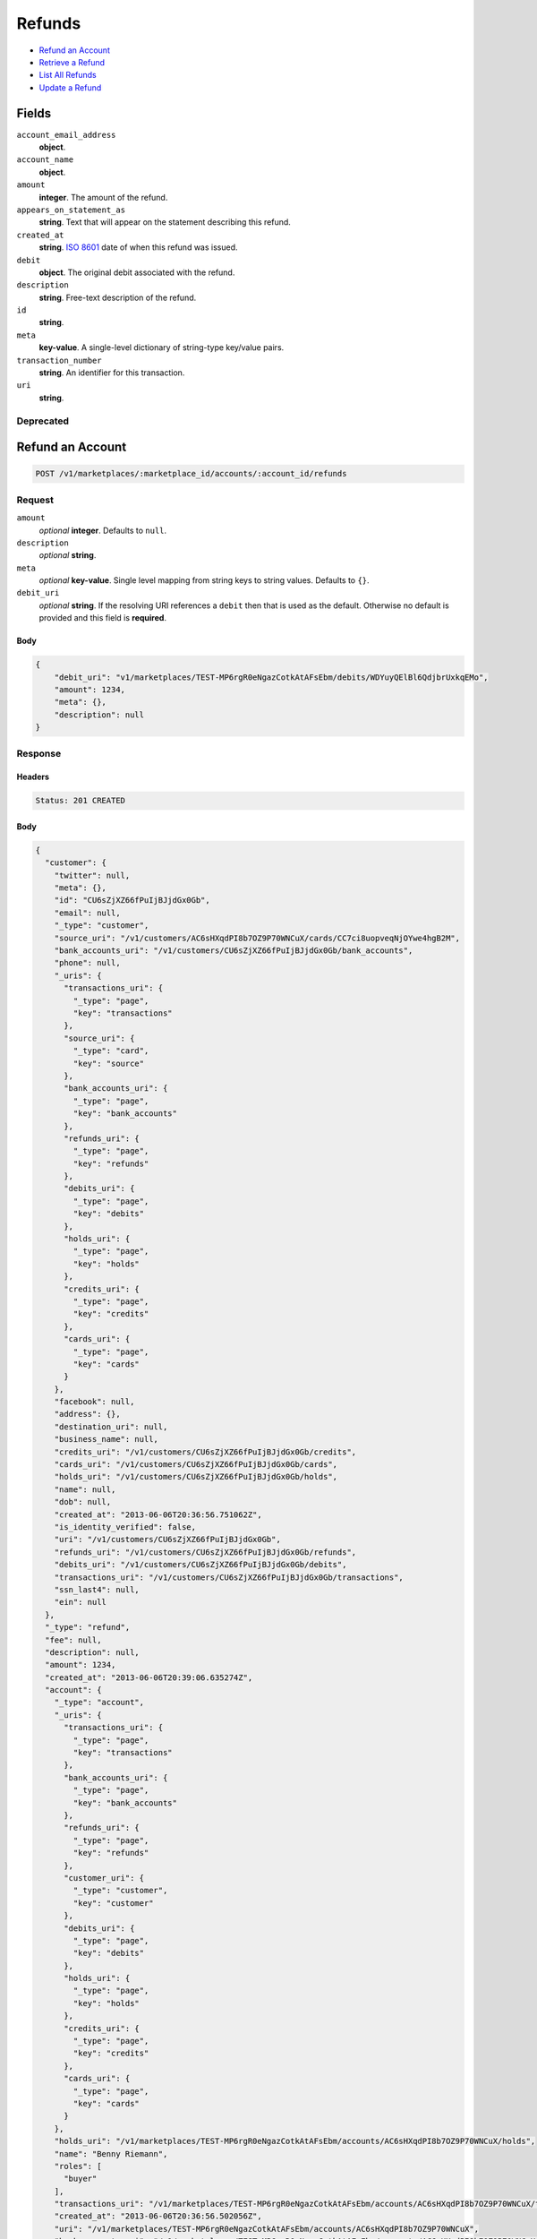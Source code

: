 Refunds
=======

- `Refund an Account`_
- `Retrieve a Refund`_
- `List All Refunds`_
- `Update a Refund`_

Fields
------

``account_email_address``
   **object**.

``account_name``
   **object**.

``amount``
   **integer**. The amount of the refund.

``appears_on_statement_as``
   **string**. Text that will appear on the statement describing this refund.

``created_at``
   **string**. `ISO 8601 <http://www.w3.org/QA/Tips/iso-date>`_ date of when this
   refund was issued.

``debit``
   **object**. The original debit associated with the refund.

``description``
   **string**. Free-text description of the refund.

``id``
   **string**.

``meta``
   **key-value**. A single-level dictionary of string-type key/value pairs.

``transaction_number``
   **string**. An identifier for this transaction.

``uri``
   **string**.

Deprecated
~~~~~~~~~~

Refund an Account
-----------------

.. code::


   POST /v1/marketplaces/:marketplace_id/accounts/:account_id/refunds

Request
~~~~~~~

``amount``
   *optional* **integer**. Defaults to ``null``.

``description``
   *optional* **string**.

``meta``
   *optional* **key-value**. Single level mapping from string keys to string values. Defaults to ``{}``.

``debit_uri``
   *optional* **string**. If the resolving URI references a ``debit`` then that is used as the
   default. Otherwise no default is provided and this field is
   **required**.


Body
^^^^

.. code:: javascript

   {
       "debit_uri": "v1/marketplaces/TEST-MP6rgR0eNgazCotkAtAFsEbm/debits/WDYuyQElBl6QdjbrUxkqEMo", 
       "amount": 1234, 
       "meta": {}, 
       "description": null
   }

Response
~~~~~~~~


Headers
^^^^^^^

.. code::

   Status: 201 CREATED


Body
^^^^

.. code:: javascript

   {
     "customer": {
       "twitter": null, 
       "meta": {}, 
       "id": "CU6sZjXZ66fPuIjBJjdGx0Gb", 
       "email": null, 
       "_type": "customer", 
       "source_uri": "/v1/customers/AC6sHXqdPI8b7OZ9P70WNCuX/cards/CC7ci8uopveqNjOYwe4hgB2M", 
       "bank_accounts_uri": "/v1/customers/CU6sZjXZ66fPuIjBJjdGx0Gb/bank_accounts", 
       "phone": null, 
       "_uris": {
         "transactions_uri": {
           "_type": "page", 
           "key": "transactions"
         }, 
         "source_uri": {
           "_type": "card", 
           "key": "source"
         }, 
         "bank_accounts_uri": {
           "_type": "page", 
           "key": "bank_accounts"
         }, 
         "refunds_uri": {
           "_type": "page", 
           "key": "refunds"
         }, 
         "debits_uri": {
           "_type": "page", 
           "key": "debits"
         }, 
         "holds_uri": {
           "_type": "page", 
           "key": "holds"
         }, 
         "credits_uri": {
           "_type": "page", 
           "key": "credits"
         }, 
         "cards_uri": {
           "_type": "page", 
           "key": "cards"
         }
       }, 
       "facebook": null, 
       "address": {}, 
       "destination_uri": null, 
       "business_name": null, 
       "credits_uri": "/v1/customers/CU6sZjXZ66fPuIjBJjdGx0Gb/credits", 
       "cards_uri": "/v1/customers/CU6sZjXZ66fPuIjBJjdGx0Gb/cards", 
       "holds_uri": "/v1/customers/CU6sZjXZ66fPuIjBJjdGx0Gb/holds", 
       "name": null, 
       "dob": null, 
       "created_at": "2013-06-06T20:36:56.751062Z", 
       "is_identity_verified": false, 
       "uri": "/v1/customers/CU6sZjXZ66fPuIjBJjdGx0Gb", 
       "refunds_uri": "/v1/customers/CU6sZjXZ66fPuIjBJjdGx0Gb/refunds", 
       "debits_uri": "/v1/customers/CU6sZjXZ66fPuIjBJjdGx0Gb/debits", 
       "transactions_uri": "/v1/customers/CU6sZjXZ66fPuIjBJjdGx0Gb/transactions", 
       "ssn_last4": null, 
       "ein": null
     }, 
     "_type": "refund", 
     "fee": null, 
     "description": null, 
     "amount": 1234, 
     "created_at": "2013-06-06T20:39:06.635274Z", 
     "account": {
       "_type": "account", 
       "_uris": {
         "transactions_uri": {
           "_type": "page", 
           "key": "transactions"
         }, 
         "bank_accounts_uri": {
           "_type": "page", 
           "key": "bank_accounts"
         }, 
         "refunds_uri": {
           "_type": "page", 
           "key": "refunds"
         }, 
         "customer_uri": {
           "_type": "customer", 
           "key": "customer"
         }, 
         "debits_uri": {
           "_type": "page", 
           "key": "debits"
         }, 
         "holds_uri": {
           "_type": "page", 
           "key": "holds"
         }, 
         "credits_uri": {
           "_type": "page", 
           "key": "credits"
         }, 
         "cards_uri": {
           "_type": "page", 
           "key": "cards"
         }
       }, 
       "holds_uri": "/v1/marketplaces/TEST-MP6rgR0eNgazCotkAtAFsEbm/accounts/AC6sHXqdPI8b7OZ9P70WNCuX/holds", 
       "name": "Benny Riemann", 
       "roles": [
         "buyer"
       ], 
       "transactions_uri": "/v1/marketplaces/TEST-MP6rgR0eNgazCotkAtAFsEbm/accounts/AC6sHXqdPI8b7OZ9P70WNCuX/transactions", 
       "created_at": "2013-06-06T20:36:56.502056Z", 
       "uri": "/v1/marketplaces/TEST-MP6rgR0eNgazCotkAtAFsEbm/accounts/AC6sHXqdPI8b7OZ9P70WNCuX", 
       "bank_accounts_uri": "/v1/marketplaces/TEST-MP6rgR0eNgazCotkAtAFsEbm/accounts/AC6sHXqdPI8b7OZ9P70WNCuX/bank_accounts", 
       "refunds_uri": "/v1/marketplaces/TEST-MP6rgR0eNgazCotkAtAFsEbm/accounts/AC6sHXqdPI8b7OZ9P70WNCuX/refunds", 
       "customer_uri": "/v1/customers/AC6sHXqdPI8b7OZ9P70WNCuX", 
       "meta": {}, 
       "debits_uri": "/v1/marketplaces/TEST-MP6rgR0eNgazCotkAtAFsEbm/accounts/AC6sHXqdPI8b7OZ9P70WNCuX/debits", 
       "email_address": null, 
       "id": "AC6sHXqdPI8b7OZ9P70WNCuX", 
       "credits_uri": "/v1/marketplaces/TEST-MP6rgR0eNgazCotkAtAFsEbm/accounts/AC6sHXqdPI8b7OZ9P70WNCuX/credits", 
       "cards_uri": "/v1/marketplaces/TEST-MP6rgR0eNgazCotkAtAFsEbm/accounts/AC6sHXqdPI8b7OZ9P70WNCuX/cards"
     }, 
     "uri": "/v1/marketplaces/TEST-MP6rgR0eNgazCotkAtAFsEbm/refunds/RF120d61epwskWNk7xXC1rMm", 
     "transaction_number": "RF697-940-4324", 
     "_uris": {}, 
     "meta": {}, 
     "debit": {
       "hold_uri": "/v1/marketplaces/TEST-MP6rgR0eNgazCotkAtAFsEbm/holds/HL116NNb2pRRbFnXh0XLQ0CI", 
       "customer_uri": "/v1/customers/CU6sZjXZ66fPuIjBJjdGx0Gb", 
       "_type": "debit", 
       "fee": null, 
       "description": null, 
       "source_uri": "/v1/marketplaces/TEST-MP6rgR0eNgazCotkAtAFsEbm/accounts/AC6sHXqdPI8b7OZ9P70WNCuX/cards/CC7ci8uopveqNjOYwe4hgB2M", 
       "created_at": "2013-06-06T20:39:05.813502Z", 
       "uri": "/v1/marketplaces/TEST-MP6rgR0eNgazCotkAtAFsEbm/debits/WD114Moir7NNS9qbGEhp37qg", 
       "status": "succeeded", 
       "transaction_number": "W140-648-7273", 
       "on_behalf_of_uri": null, 
       "refunds_uri": "/v1/marketplaces/TEST-MP6rgR0eNgazCotkAtAFsEbm/debits/WD114Moir7NNS9qbGEhp37qg/refunds", 
       "amount": 1254, 
       "_uris": {
         "hold_uri": {
           "_type": "hold", 
           "key": "hold"
         }, 
         "refunds_uri": {
           "_type": "page", 
           "key": "refunds"
         }
       }, 
       "meta": {}, 
       "account_uri": "/v1/marketplaces/TEST-MP6rgR0eNgazCotkAtAFsEbm/accounts/AC6sHXqdPI8b7OZ9P70WNCuX", 
       "appears_on_statement_as": "example.com", 
       "id": "WD114Moir7NNS9qbGEhp37qg", 
       "available_at": "2013-06-06T20:39:05.550404Z"
     }, 
     "appears_on_statement_as": "example.com", 
     "id": "RF120d61epwskWNk7xXC1rMm"
   }

Retrieve a Refund
-----------------

.. code::


   GET /v1/marketplaces/:marketplace_id/accounts/:account_id/refunds/:refund_id

Response
~~~~~~~~


Headers
^^^^^^^

.. code::

   Status: 201 CREATED


Body
^^^^

.. code:: javascript

   {
     "customer": {
       "twitter": null, 
       "meta": {}, 
       "id": "CU6sZjXZ66fPuIjBJjdGx0Gb", 
       "email": null, 
       "_type": "customer", 
       "source_uri": "/v1/customers/AC6sHXqdPI8b7OZ9P70WNCuX/cards/CC7ci8uopveqNjOYwe4hgB2M", 
       "bank_accounts_uri": "/v1/customers/CU6sZjXZ66fPuIjBJjdGx0Gb/bank_accounts", 
       "phone": null, 
       "_uris": {
         "transactions_uri": {
           "_type": "page", 
           "key": "transactions"
         }, 
         "source_uri": {
           "_type": "card", 
           "key": "source"
         }, 
         "bank_accounts_uri": {
           "_type": "page", 
           "key": "bank_accounts"
         }, 
         "refunds_uri": {
           "_type": "page", 
           "key": "refunds"
         }, 
         "debits_uri": {
           "_type": "page", 
           "key": "debits"
         }, 
         "holds_uri": {
           "_type": "page", 
           "key": "holds"
         }, 
         "credits_uri": {
           "_type": "page", 
           "key": "credits"
         }, 
         "cards_uri": {
           "_type": "page", 
           "key": "cards"
         }
       }, 
       "facebook": null, 
       "address": {}, 
       "destination_uri": null, 
       "business_name": null, 
       "credits_uri": "/v1/customers/CU6sZjXZ66fPuIjBJjdGx0Gb/credits", 
       "cards_uri": "/v1/customers/CU6sZjXZ66fPuIjBJjdGx0Gb/cards", 
       "holds_uri": "/v1/customers/CU6sZjXZ66fPuIjBJjdGx0Gb/holds", 
       "name": null, 
       "dob": null, 
       "created_at": "2013-06-06T20:36:56.751062Z", 
       "is_identity_verified": false, 
       "uri": "/v1/customers/CU6sZjXZ66fPuIjBJjdGx0Gb", 
       "refunds_uri": "/v1/customers/CU6sZjXZ66fPuIjBJjdGx0Gb/refunds", 
       "debits_uri": "/v1/customers/CU6sZjXZ66fPuIjBJjdGx0Gb/debits", 
       "transactions_uri": "/v1/customers/CU6sZjXZ66fPuIjBJjdGx0Gb/transactions", 
       "ssn_last4": null, 
       "ein": null
     }, 
     "_type": "refund", 
     "fee": null, 
     "description": null, 
     "amount": 1254, 
     "created_at": "2013-06-06T20:39:09.091979Z", 
     "account": {
       "_type": "account", 
       "_uris": {
         "transactions_uri": {
           "_type": "page", 
           "key": "transactions"
         }, 
         "bank_accounts_uri": {
           "_type": "page", 
           "key": "bank_accounts"
         }, 
         "refunds_uri": {
           "_type": "page", 
           "key": "refunds"
         }, 
         "customer_uri": {
           "_type": "customer", 
           "key": "customer"
         }, 
         "debits_uri": {
           "_type": "page", 
           "key": "debits"
         }, 
         "holds_uri": {
           "_type": "page", 
           "key": "holds"
         }, 
         "credits_uri": {
           "_type": "page", 
           "key": "credits"
         }, 
         "cards_uri": {
           "_type": "page", 
           "key": "cards"
         }
       }, 
       "holds_uri": "/v1/marketplaces/TEST-MP6rgR0eNgazCotkAtAFsEbm/accounts/AC6sHXqdPI8b7OZ9P70WNCuX/holds", 
       "name": "Benny Riemann", 
       "roles": [
         "buyer"
       ], 
       "transactions_uri": "/v1/marketplaces/TEST-MP6rgR0eNgazCotkAtAFsEbm/accounts/AC6sHXqdPI8b7OZ9P70WNCuX/transactions", 
       "created_at": "2013-06-06T20:36:56.502056Z", 
       "uri": "/v1/marketplaces/TEST-MP6rgR0eNgazCotkAtAFsEbm/accounts/AC6sHXqdPI8b7OZ9P70WNCuX", 
       "bank_accounts_uri": "/v1/marketplaces/TEST-MP6rgR0eNgazCotkAtAFsEbm/accounts/AC6sHXqdPI8b7OZ9P70WNCuX/bank_accounts", 
       "refunds_uri": "/v1/marketplaces/TEST-MP6rgR0eNgazCotkAtAFsEbm/accounts/AC6sHXqdPI8b7OZ9P70WNCuX/refunds", 
       "customer_uri": "/v1/customers/AC6sHXqdPI8b7OZ9P70WNCuX", 
       "meta": {}, 
       "debits_uri": "/v1/marketplaces/TEST-MP6rgR0eNgazCotkAtAFsEbm/accounts/AC6sHXqdPI8b7OZ9P70WNCuX/debits", 
       "email_address": null, 
       "id": "AC6sHXqdPI8b7OZ9P70WNCuX", 
       "credits_uri": "/v1/marketplaces/TEST-MP6rgR0eNgazCotkAtAFsEbm/accounts/AC6sHXqdPI8b7OZ9P70WNCuX/credits", 
       "cards_uri": "/v1/marketplaces/TEST-MP6rgR0eNgazCotkAtAFsEbm/accounts/AC6sHXqdPI8b7OZ9P70WNCuX/cards"
     }, 
     "uri": "/v1/marketplaces/TEST-MP6rgR0eNgazCotkAtAFsEbm/refunds/RF14LMrLsbIPek1uYkzTyNf9", 
     "transaction_number": "RF294-294-6066", 
     "_uris": {}, 
     "meta": {}, 
     "debit": {
       "hold_uri": "/v1/marketplaces/TEST-MP6rgR0eNgazCotkAtAFsEbm/holds/HL13Y9vzRpRPiNmfxNe5gPKq", 
       "customer_uri": "/v1/customers/CU6sZjXZ66fPuIjBJjdGx0Gb", 
       "_type": "debit", 
       "fee": null, 
       "description": null, 
       "source_uri": "/v1/marketplaces/TEST-MP6rgR0eNgazCotkAtAFsEbm/accounts/AC6sHXqdPI8b7OZ9P70WNCuX/cards/CC7ci8uopveqNjOYwe4hgB2M", 
       "created_at": "2013-06-06T20:39:08.359391Z", 
       "uri": "/v1/marketplaces/TEST-MP6rgR0eNgazCotkAtAFsEbm/debits/WD13WqFrSWhiiEFT3YCjmQQO", 
       "status": "succeeded", 
       "transaction_number": "W570-695-1598", 
       "on_behalf_of_uri": null, 
       "refunds_uri": "/v1/marketplaces/TEST-MP6rgR0eNgazCotkAtAFsEbm/debits/WD13WqFrSWhiiEFT3YCjmQQO/refunds", 
       "amount": 1254, 
       "_uris": {
         "hold_uri": {
           "_type": "hold", 
           "key": "hold"
         }, 
         "refunds_uri": {
           "_type": "page", 
           "key": "refunds"
         }
       }, 
       "meta": {}, 
       "account_uri": "/v1/marketplaces/TEST-MP6rgR0eNgazCotkAtAFsEbm/accounts/AC6sHXqdPI8b7OZ9P70WNCuX", 
       "appears_on_statement_as": "example.com", 
       "id": "WD13WqFrSWhiiEFT3YCjmQQO", 
       "available_at": "2013-06-06T20:39:08.112677Z"
     }, 
     "appears_on_statement_as": "example.com", 
     "id": "RF14LMrLsbIPek1uYkzTyNf9"
   }

List All Refunds
----------------

.. code::


   GET /v1/marketplaces/:marketplace_id/accounts/:account_id/refunds

Request
~~~~~~~

Response
~~~~~~~~

Headers
^^^^^^^

.. code::

   Status: 200 OK


Body
^^^^

.. code:: javascript

   {
     "first_uri": "/v1/marketplaces/TEST-MP6rgR0eNgazCotkAtAFsEbm/refunds?limit=2&offset=0", 
     "_type": "page", 
     "items": [
       {
         "customer": {
           "twitter": null, 
           "meta": {}, 
           "id": "CU6sZjXZ66fPuIjBJjdGx0Gb", 
           "email": null, 
           "_type": "customer", 
           "source_uri": "/v1/customers/AC6sHXqdPI8b7OZ9P70WNCuX/cards/CC7ci8uopveqNjOYwe4hgB2M", 
           "bank_accounts_uri": "/v1/customers/CU6sZjXZ66fPuIjBJjdGx0Gb/bank_accounts", 
           "phone": null, 
           "_uris": {
             "transactions_uri": {
               "_type": "page", 
               "key": "transactions"
             }, 
             "source_uri": {
               "_type": "card", 
               "key": "source"
             }, 
             "bank_accounts_uri": {
               "_type": "page", 
               "key": "bank_accounts"
             }, 
             "refunds_uri": {
               "_type": "page", 
               "key": "refunds"
             }, 
             "debits_uri": {
               "_type": "page", 
               "key": "debits"
             }, 
             "holds_uri": {
               "_type": "page", 
               "key": "holds"
             }, 
             "credits_uri": {
               "_type": "page", 
               "key": "credits"
             }, 
             "cards_uri": {
               "_type": "page", 
               "key": "cards"
             }
           }, 
           "facebook": null, 
           "address": {}, 
           "destination_uri": null, 
           "business_name": null, 
           "credits_uri": "/v1/customers/CU6sZjXZ66fPuIjBJjdGx0Gb/credits", 
           "cards_uri": "/v1/customers/CU6sZjXZ66fPuIjBJjdGx0Gb/cards", 
           "holds_uri": "/v1/customers/CU6sZjXZ66fPuIjBJjdGx0Gb/holds", 
           "name": null, 
           "dob": null, 
           "created_at": "2013-06-06T20:36:56.751062Z", 
           "is_identity_verified": false, 
           "uri": "/v1/customers/CU6sZjXZ66fPuIjBJjdGx0Gb", 
           "refunds_uri": "/v1/customers/CU6sZjXZ66fPuIjBJjdGx0Gb/refunds", 
           "debits_uri": "/v1/customers/CU6sZjXZ66fPuIjBJjdGx0Gb/debits", 
           "transactions_uri": "/v1/customers/CU6sZjXZ66fPuIjBJjdGx0Gb/transactions", 
           "ssn_last4": null, 
           "ein": null
         }, 
         "_type": "refund", 
         "fee": null, 
         "description": null, 
         "amount": 431, 
         "created_at": "2013-06-06T20:39:13.664749Z", 
         "account": {
           "customer_uri": "/v1/customers/AC6sHXqdPI8b7OZ9P70WNCuX", 
           "_type": "account", 
           "transactions_uri": "/v1/marketplaces/TEST-MP6rgR0eNgazCotkAtAFsEbm/accounts/AC6sHXqdPI8b7OZ9P70WNCuX/transactions", 
           "name": "Benny Riemann", 
           "roles": [
             "buyer"
           ], 
           "created_at": "2013-06-06T20:36:56.502056Z", 
           "uri": "/v1/marketplaces/TEST-MP6rgR0eNgazCotkAtAFsEbm/accounts/AC6sHXqdPI8b7OZ9P70WNCuX", 
           "bank_accounts_uri": "/v1/marketplaces/TEST-MP6rgR0eNgazCotkAtAFsEbm/accounts/AC6sHXqdPI8b7OZ9P70WNCuX/bank_accounts", 
           "refunds_uri": "/v1/marketplaces/TEST-MP6rgR0eNgazCotkAtAFsEbm/accounts/AC6sHXqdPI8b7OZ9P70WNCuX/refunds", 
           "_uris": {
             "transactions_uri": {
               "_type": "page", 
               "key": "transactions"
             }, 
             "bank_accounts_uri": {
               "_type": "page", 
               "key": "bank_accounts"
             }, 
             "refunds_uri": {
               "_type": "page", 
               "key": "refunds"
             }, 
             "customer_uri": {
               "_type": "customer", 
               "key": "customer"
             }, 
             "debits_uri": {
               "_type": "page", 
               "key": "debits"
             }, 
             "holds_uri": {
               "_type": "page", 
               "key": "holds"
             }, 
             "credits_uri": {
               "_type": "page", 
               "key": "credits"
             }, 
             "cards_uri": {
               "_type": "page", 
               "key": "cards"
             }
           }, 
           "meta": {}, 
           "debits_uri": "/v1/marketplaces/TEST-MP6rgR0eNgazCotkAtAFsEbm/accounts/AC6sHXqdPI8b7OZ9P70WNCuX/debits", 
           "holds_uri": "/v1/marketplaces/TEST-MP6rgR0eNgazCotkAtAFsEbm/accounts/AC6sHXqdPI8b7OZ9P70WNCuX/holds", 
           "email_address": null, 
           "id": "AC6sHXqdPI8b7OZ9P70WNCuX", 
           "credits_uri": "/v1/marketplaces/TEST-MP6rgR0eNgazCotkAtAFsEbm/accounts/AC6sHXqdPI8b7OZ9P70WNCuX/credits", 
           "cards_uri": "/v1/marketplaces/TEST-MP6rgR0eNgazCotkAtAFsEbm/accounts/AC6sHXqdPI8b7OZ9P70WNCuX/cards"
         }, 
         "uri": "/v1/marketplaces/TEST-MP6rgR0eNgazCotkAtAFsEbm/refunds/RF19UewG7qGdRnZPbHsGFO9q", 
         "transaction_number": "RF786-994-2750", 
         "_uris": {}, 
         "meta": {}, 
         "debit": {
           "hold_uri": "/v1/marketplaces/TEST-MP6rgR0eNgazCotkAtAFsEbm/holds/HL1923XvLhZ72DDsrDFpYOhq", 
           "status": "succeeded", 
           "_type": "debit", 
           "fee": null, 
           "description": null, 
           "_uris": {
             "hold_uri": {
               "_type": "hold", 
               "key": "hold"
             }, 
             "refunds_uri": {
               "_type": "page", 
               "key": "refunds"
             }
           }, 
           "amount": 431, 
           "source_uri": "/v1/marketplaces/TEST-MP6rgR0eNgazCotkAtAFsEbm/accounts/AC6sHXqdPI8b7OZ9P70WNCuX/cards/CC7ci8uopveqNjOYwe4hgB2M", 
           "uri": "/v1/marketplaces/TEST-MP6rgR0eNgazCotkAtAFsEbm/debits/WD191AlSQe8MnkI7iNj4jCQo", 
           "id": "WD191AlSQe8MnkI7iNj4jCQo", 
           "on_behalf_of_uri": null, 
           "refunds_uri": "/v1/marketplaces/TEST-MP6rgR0eNgazCotkAtAFsEbm/debits/WD191AlSQe8MnkI7iNj4jCQo/refunds", 
           "transaction_number": "W723-821-3601", 
           "customer_uri": "/v1/customers/CU6sZjXZ66fPuIjBJjdGx0Gb", 
           "meta": {}, 
           "account_uri": "/v1/marketplaces/TEST-MP6rgR0eNgazCotkAtAFsEbm/accounts/AC6sHXqdPI8b7OZ9P70WNCuX", 
           "appears_on_statement_as": "example.com", 
           "created_at": "2013-06-06T20:39:12.880755Z", 
           "available_at": "2013-06-06T20:39:12.551826Z"
         }, 
         "appears_on_statement_as": "example.com", 
         "id": "RF19UewG7qGdRnZPbHsGFO9q"
       }, 
       {
         "customer": {
           "twitter": null, 
           "meta": {}, 
           "id": "CU6sZjXZ66fPuIjBJjdGx0Gb", 
           "email": null, 
           "_type": "customer", 
           "source_uri": "/v1/customers/AC6sHXqdPI8b7OZ9P70WNCuX/cards/CC7ci8uopveqNjOYwe4hgB2M", 
           "bank_accounts_uri": "/v1/customers/CU6sZjXZ66fPuIjBJjdGx0Gb/bank_accounts", 
           "phone": null, 
           "_uris": {
             "transactions_uri": {
               "_type": "page", 
               "key": "transactions"
             }, 
             "source_uri": {
               "_type": "card", 
               "key": "source"
             }, 
             "bank_accounts_uri": {
               "_type": "page", 
               "key": "bank_accounts"
             }, 
             "refunds_uri": {
               "_type": "page", 
               "key": "refunds"
             }, 
             "debits_uri": {
               "_type": "page", 
               "key": "debits"
             }, 
             "holds_uri": {
               "_type": "page", 
               "key": "holds"
             }, 
             "credits_uri": {
               "_type": "page", 
               "key": "credits"
             }, 
             "cards_uri": {
               "_type": "page", 
               "key": "cards"
             }
           }, 
           "facebook": null, 
           "address": {}, 
           "destination_uri": null, 
           "business_name": null, 
           "credits_uri": "/v1/customers/CU6sZjXZ66fPuIjBJjdGx0Gb/credits", 
           "cards_uri": "/v1/customers/CU6sZjXZ66fPuIjBJjdGx0Gb/cards", 
           "holds_uri": "/v1/customers/CU6sZjXZ66fPuIjBJjdGx0Gb/holds", 
           "name": null, 
           "dob": null, 
           "created_at": "2013-06-06T20:36:56.751062Z", 
           "is_identity_verified": false, 
           "uri": "/v1/customers/CU6sZjXZ66fPuIjBJjdGx0Gb", 
           "refunds_uri": "/v1/customers/CU6sZjXZ66fPuIjBJjdGx0Gb/refunds", 
           "debits_uri": "/v1/customers/CU6sZjXZ66fPuIjBJjdGx0Gb/debits", 
           "transactions_uri": "/v1/customers/CU6sZjXZ66fPuIjBJjdGx0Gb/transactions", 
           "ssn_last4": null, 
           "ein": null
         }, 
         "_type": "refund", 
         "fee": null, 
         "description": null, 
         "amount": 1254, 
         "created_at": "2013-06-06T20:39:11.639722Z", 
         "account": {
           "customer_uri": "/v1/customers/AC6sHXqdPI8b7OZ9P70WNCuX", 
           "_type": "account", 
           "transactions_uri": "/v1/marketplaces/TEST-MP6rgR0eNgazCotkAtAFsEbm/accounts/AC6sHXqdPI8b7OZ9P70WNCuX/transactions", 
           "name": "Benny Riemann", 
           "roles": [
             "buyer"
           ], 
           "created_at": "2013-06-06T20:36:56.502056Z", 
           "uri": "/v1/marketplaces/TEST-MP6rgR0eNgazCotkAtAFsEbm/accounts/AC6sHXqdPI8b7OZ9P70WNCuX", 
           "bank_accounts_uri": "/v1/marketplaces/TEST-MP6rgR0eNgazCotkAtAFsEbm/accounts/AC6sHXqdPI8b7OZ9P70WNCuX/bank_accounts", 
           "refunds_uri": "/v1/marketplaces/TEST-MP6rgR0eNgazCotkAtAFsEbm/accounts/AC6sHXqdPI8b7OZ9P70WNCuX/refunds", 
           "_uris": {
             "transactions_uri": {
               "_type": "page", 
               "key": "transactions"
             }, 
             "bank_accounts_uri": {
               "_type": "page", 
               "key": "bank_accounts"
             }, 
             "refunds_uri": {
               "_type": "page", 
               "key": "refunds"
             }, 
             "customer_uri": {
               "_type": "customer", 
               "key": "customer"
             }, 
             "debits_uri": {
               "_type": "page", 
               "key": "debits"
             }, 
             "holds_uri": {
               "_type": "page", 
               "key": "holds"
             }, 
             "credits_uri": {
               "_type": "page", 
               "key": "credits"
             }, 
             "cards_uri": {
               "_type": "page", 
               "key": "cards"
             }
           }, 
           "meta": {}, 
           "debits_uri": "/v1/marketplaces/TEST-MP6rgR0eNgazCotkAtAFsEbm/accounts/AC6sHXqdPI8b7OZ9P70WNCuX/debits", 
           "holds_uri": "/v1/marketplaces/TEST-MP6rgR0eNgazCotkAtAFsEbm/accounts/AC6sHXqdPI8b7OZ9P70WNCuX/holds", 
           "email_address": null, 
           "id": "AC6sHXqdPI8b7OZ9P70WNCuX", 
           "credits_uri": "/v1/marketplaces/TEST-MP6rgR0eNgazCotkAtAFsEbm/accounts/AC6sHXqdPI8b7OZ9P70WNCuX/credits", 
           "cards_uri": "/v1/marketplaces/TEST-MP6rgR0eNgazCotkAtAFsEbm/accounts/AC6sHXqdPI8b7OZ9P70WNCuX/cards"
         }, 
         "uri": "/v1/marketplaces/TEST-MP6rgR0eNgazCotkAtAFsEbm/refunds/RF17DbCBI8p7IQiqmaslWfBE", 
         "transaction_number": "RF319-747-4846", 
         "_uris": {}, 
         "meta": {}, 
         "debit": {
           "hold_uri": "/v1/marketplaces/TEST-MP6rgR0eNgazCotkAtAFsEbm/holds/HL16JtktA6v8Ka1c5S31HZws", 
           "status": "succeeded", 
           "_type": "debit", 
           "fee": null, 
           "description": null, 
           "_uris": {
             "hold_uri": {
               "_type": "hold", 
               "key": "hold"
             }, 
             "refunds_uri": {
               "_type": "page", 
               "key": "refunds"
             }
           }, 
           "amount": 1254, 
           "source_uri": "/v1/marketplaces/TEST-MP6rgR0eNgazCotkAtAFsEbm/accounts/AC6sHXqdPI8b7OZ9P70WNCuX/cards/CC7ci8uopveqNjOYwe4hgB2M", 
           "uri": "/v1/marketplaces/TEST-MP6rgR0eNgazCotkAtAFsEbm/debits/WD16HWE73H3TqtDK3UJHBCFW", 
           "id": "WD16HWE73H3TqtDK3UJHBCFW", 
           "on_behalf_of_uri": null, 
           "refunds_uri": "/v1/marketplaces/TEST-MP6rgR0eNgazCotkAtAFsEbm/debits/WD16HWE73H3TqtDK3UJHBCFW/refunds", 
           "transaction_number": "W251-304-2203", 
           "customer_uri": "/v1/customers/CU6sZjXZ66fPuIjBJjdGx0Gb", 
           "meta": {}, 
           "account_uri": "/v1/marketplaces/TEST-MP6rgR0eNgazCotkAtAFsEbm/accounts/AC6sHXqdPI8b7OZ9P70WNCuX", 
           "appears_on_statement_as": "example.com", 
           "created_at": "2013-06-06T20:39:10.821229Z", 
           "available_at": "2013-06-06T20:39:10.462125Z"
         }, 
         "appears_on_statement_as": "example.com", 
         "id": "RF17DbCBI8p7IQiqmaslWfBE"
       }
     ], 
     "previous_uri": null, 
     "uri": "/v1/marketplaces/TEST-MP6rgR0eNgazCotkAtAFsEbm/refunds?limit=2&offset=0", 
     "_uris": {
       "first_uri": {
         "_type": "page", 
         "key": "first"
       }, 
       "next_uri": {
         "_type": "page", 
         "key": "next"
       }, 
       "previous_uri": {
         "_type": "page", 
         "key": "previous"
       }, 
       "last_uri": {
         "_type": "page", 
         "key": "last"
       }
     }, 
     "limit": 2, 
     "offset": 0, 
     "total": 8, 
     "next_uri": "/v1/marketplaces/TEST-MP6rgR0eNgazCotkAtAFsEbm/refunds?limit=2&offset=2", 
     "last_uri": "/v1/marketplaces/TEST-MP6rgR0eNgazCotkAtAFsEbm/refunds?limit=2&offset=6"
   }

Update a Refund
---------------

.. code::


   PUT /v1/marketplaces/:marketplace_id/accounts/:account_id/refunds/:refund_id

Request
~~~~~~~

``description``
   *optional* **string**.

``meta``
   *optional* **key-value**. Single level mapping from string keys to string values.


Body
^^^^

.. code:: javascript

   {
       "_type": "refund", 
       "fee": null, 
       "description": "my new description", 
       "created_at": "2013-06-06T20:39:16.593781+00:00Z", 
       "transaction_number": "RF353-922-8834", 
       "amount": 1254, 
       "_uris": {}, 
       "meta": {
           "my-id": "0987654321"
       }, 
       "appears_on_statement_as": "example.com", 
       "id": "RF1dcvKkhkIOsnrJvm9CJDqg"
   }

Response
~~~~~~~~


Headers
^^^^^^^

.. code::

   Status: 200 OK


Body
^^^^

.. code:: javascript

   {
     "customer": {
       "twitter": null, 
       "meta": {}, 
       "id": "CU6sZjXZ66fPuIjBJjdGx0Gb", 
       "email": null, 
       "_type": "customer", 
       "source_uri": "/v1/customers/AC6sHXqdPI8b7OZ9P70WNCuX/cards/CC7ci8uopveqNjOYwe4hgB2M", 
       "bank_accounts_uri": "/v1/customers/CU6sZjXZ66fPuIjBJjdGx0Gb/bank_accounts", 
       "phone": null, 
       "_uris": {
         "transactions_uri": {
           "_type": "page", 
           "key": "transactions"
         }, 
         "source_uri": {
           "_type": "card", 
           "key": "source"
         }, 
         "bank_accounts_uri": {
           "_type": "page", 
           "key": "bank_accounts"
         }, 
         "refunds_uri": {
           "_type": "page", 
           "key": "refunds"
         }, 
         "debits_uri": {
           "_type": "page", 
           "key": "debits"
         }, 
         "holds_uri": {
           "_type": "page", 
           "key": "holds"
         }, 
         "credits_uri": {
           "_type": "page", 
           "key": "credits"
         }, 
         "cards_uri": {
           "_type": "page", 
           "key": "cards"
         }
       }, 
       "facebook": null, 
       "address": {}, 
       "destination_uri": null, 
       "business_name": null, 
       "credits_uri": "/v1/customers/CU6sZjXZ66fPuIjBJjdGx0Gb/credits", 
       "cards_uri": "/v1/customers/CU6sZjXZ66fPuIjBJjdGx0Gb/cards", 
       "holds_uri": "/v1/customers/CU6sZjXZ66fPuIjBJjdGx0Gb/holds", 
       "name": null, 
       "dob": null, 
       "created_at": "2013-06-06T20:36:56.751062Z", 
       "is_identity_verified": false, 
       "uri": "/v1/customers/CU6sZjXZ66fPuIjBJjdGx0Gb", 
       "refunds_uri": "/v1/customers/CU6sZjXZ66fPuIjBJjdGx0Gb/refunds", 
       "debits_uri": "/v1/customers/CU6sZjXZ66fPuIjBJjdGx0Gb/debits", 
       "transactions_uri": "/v1/customers/CU6sZjXZ66fPuIjBJjdGx0Gb/transactions", 
       "ssn_last4": null, 
       "ein": null
     }, 
     "_type": "refund", 
     "fee": null, 
     "description": "my new description", 
     "amount": 1254, 
     "created_at": "2013-06-06T20:39:19.161249Z", 
     "account": {
       "_type": "account", 
       "_uris": {
         "transactions_uri": {
           "_type": "page", 
           "key": "transactions"
         }, 
         "bank_accounts_uri": {
           "_type": "page", 
           "key": "bank_accounts"
         }, 
         "refunds_uri": {
           "_type": "page", 
           "key": "refunds"
         }, 
         "customer_uri": {
           "_type": "customer", 
           "key": "customer"
         }, 
         "debits_uri": {
           "_type": "page", 
           "key": "debits"
         }, 
         "holds_uri": {
           "_type": "page", 
           "key": "holds"
         }, 
         "credits_uri": {
           "_type": "page", 
           "key": "credits"
         }, 
         "cards_uri": {
           "_type": "page", 
           "key": "cards"
         }
       }, 
       "holds_uri": "/v1/marketplaces/TEST-MP6rgR0eNgazCotkAtAFsEbm/accounts/AC6sHXqdPI8b7OZ9P70WNCuX/holds", 
       "name": "Benny Riemann", 
       "roles": [
         "buyer"
       ], 
       "transactions_uri": "/v1/marketplaces/TEST-MP6rgR0eNgazCotkAtAFsEbm/accounts/AC6sHXqdPI8b7OZ9P70WNCuX/transactions", 
       "created_at": "2013-06-06T20:36:56.502056Z", 
       "uri": "/v1/marketplaces/TEST-MP6rgR0eNgazCotkAtAFsEbm/accounts/AC6sHXqdPI8b7OZ9P70WNCuX", 
       "bank_accounts_uri": "/v1/marketplaces/TEST-MP6rgR0eNgazCotkAtAFsEbm/accounts/AC6sHXqdPI8b7OZ9P70WNCuX/bank_accounts", 
       "refunds_uri": "/v1/marketplaces/TEST-MP6rgR0eNgazCotkAtAFsEbm/accounts/AC6sHXqdPI8b7OZ9P70WNCuX/refunds", 
       "customer_uri": "/v1/customers/AC6sHXqdPI8b7OZ9P70WNCuX", 
       "meta": {}, 
       "debits_uri": "/v1/marketplaces/TEST-MP6rgR0eNgazCotkAtAFsEbm/accounts/AC6sHXqdPI8b7OZ9P70WNCuX/debits", 
       "email_address": null, 
       "id": "AC6sHXqdPI8b7OZ9P70WNCuX", 
       "credits_uri": "/v1/marketplaces/TEST-MP6rgR0eNgazCotkAtAFsEbm/accounts/AC6sHXqdPI8b7OZ9P70WNCuX/credits", 
       "cards_uri": "/v1/marketplaces/TEST-MP6rgR0eNgazCotkAtAFsEbm/accounts/AC6sHXqdPI8b7OZ9P70WNCuX/cards"
     }, 
     "uri": "/v1/marketplaces/TEST-MP6rgR0eNgazCotkAtAFsEbm/refunds/RF1g5eciD7SUh6Jk6bnuIK6q", 
     "transaction_number": "RF277-812-9903", 
     "_uris": {}, 
     "meta": {
       "my-id": "0987654321"
     }, 
     "debit": {
       "hold_uri": "/v1/marketplaces/TEST-MP6rgR0eNgazCotkAtAFsEbm/holds/HL1fgJB2mVGG8FWEaoBe3UZc", 
       "customer_uri": "/v1/customers/CU6sZjXZ66fPuIjBJjdGx0Gb", 
       "_type": "debit", 
       "fee": null, 
       "description": null, 
       "source_uri": "/v1/marketplaces/TEST-MP6rgR0eNgazCotkAtAFsEbm/accounts/AC6sHXqdPI8b7OZ9P70WNCuX/cards/CC7ci8uopveqNjOYwe4hgB2M", 
       "created_at": "2013-06-06T20:39:18.420602Z", 
       "uri": "/v1/marketplaces/TEST-MP6rgR0eNgazCotkAtAFsEbm/debits/WD1ffXDwy4pmCG1GAVBFI8AO", 
       "status": "succeeded", 
       "transaction_number": "W250-162-4167", 
       "on_behalf_of_uri": null, 
       "refunds_uri": "/v1/marketplaces/TEST-MP6rgR0eNgazCotkAtAFsEbm/debits/WD1ffXDwy4pmCG1GAVBFI8AO/refunds", 
       "amount": 1254, 
       "_uris": {
         "hold_uri": {
           "_type": "hold", 
           "key": "hold"
         }, 
         "refunds_uri": {
           "_type": "page", 
           "key": "refunds"
         }
       }, 
       "meta": {}, 
       "account_uri": "/v1/marketplaces/TEST-MP6rgR0eNgazCotkAtAFsEbm/accounts/AC6sHXqdPI8b7OZ9P70WNCuX", 
       "appears_on_statement_as": "example.com", 
       "id": "WD1ffXDwy4pmCG1GAVBFI8AO", 
       "available_at": "2013-06-06T20:39:18.164974Z"
     }, 
     "appears_on_statement_as": "example.com", 
     "id": "RF1g5eciD7SUh6Jk6bnuIK6q"
   }

